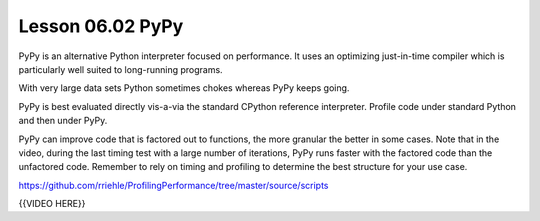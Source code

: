 =================
Lesson 06.02 PyPy
=================

PyPy is an alternative Python interpreter focused on performance. It
uses an optimizing just-in-time compiler which is particularly well
suited to long-running programs.

With very large data sets Python sometimes chokes whereas PyPy keeps
going.

PyPy is best evaluated directly vis-a-via the standard CPython reference
interpreter. Profile code under standard Python and then under PyPy.

PyPy can improve code that is factored out to functions, the more
granular the better in some cases. Note that in the video, during the
last timing test with a large number of iterations, PyPy runs faster
with the factored code than the unfactored code. Remember to rely on
timing and profiling to determine the best structure for your use case.

https://github.com/rriehle/ProfilingPerformance/tree/master/source/scripts

{{VIDEO HERE}}
